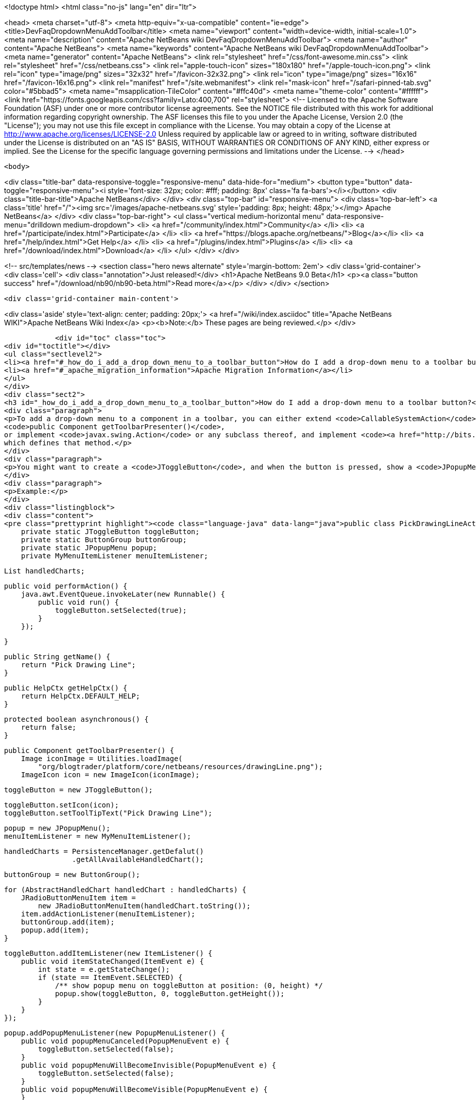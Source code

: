 

<!doctype html>
<html class="no-js" lang="en" dir="ltr">
    
<head>
    <meta charset="utf-8">
    <meta http-equiv="x-ua-compatible" content="ie=edge">
    <title>DevFaqDropdownMenuAddToolbar</title>
    <meta name="viewport" content="width=device-width, initial-scale=1.0">
    <meta name="description" content="Apache NetBeans wiki DevFaqDropdownMenuAddToolbar">
    <meta name="author" content="Apache NetBeans">
    <meta name="keywords" content="Apache NetBeans wiki DevFaqDropdownMenuAddToolbar">
    <meta name="generator" content="Apache NetBeans">
    <link rel="stylesheet" href="/css/font-awesome.min.css">
    <link rel="stylesheet" href="/css/netbeans.css">
    <link rel="apple-touch-icon" sizes="180x180" href="/apple-touch-icon.png">
    <link rel="icon" type="image/png" sizes="32x32" href="/favicon-32x32.png">
    <link rel="icon" type="image/png" sizes="16x16" href="/favicon-16x16.png">
    <link rel="manifest" href="/site.webmanifest">
    <link rel="mask-icon" href="/safari-pinned-tab.svg" color="#5bbad5">
    <meta name="msapplication-TileColor" content="#ffc40d">
    <meta name="theme-color" content="#ffffff">
    <link href="https://fonts.googleapis.com/css?family=Lato:400,700" rel="stylesheet"> 
    <!--
        Licensed to the Apache Software Foundation (ASF) under one
        or more contributor license agreements.  See the NOTICE file
        distributed with this work for additional information
        regarding copyright ownership.  The ASF licenses this file
        to you under the Apache License, Version 2.0 (the
        "License"); you may not use this file except in compliance
        with the License.  You may obtain a copy of the License at
        http://www.apache.org/licenses/LICENSE-2.0
        Unless required by applicable law or agreed to in writing,
        software distributed under the License is distributed on an
        "AS IS" BASIS, WITHOUT WARRANTIES OR CONDITIONS OF ANY
        KIND, either express or implied.  See the License for the
        specific language governing permissions and limitations
        under the License.
    -->
</head>


    <body>
        

<div class="title-bar" data-responsive-toggle="responsive-menu" data-hide-for="medium">
    <button type="button" data-toggle="responsive-menu"><i style='font-size: 32px; color: #fff; padding: 8px' class='fa fa-bars'></i></button>
    <div class="title-bar-title">Apache NetBeans</div>
</div>
<div class="top-bar" id="responsive-menu">
    <div class='top-bar-left'>
        <a class='title' href="/"><img src='/images/apache-netbeans.svg' style='padding: 8px; height: 48px;'></img> Apache NetBeans</a>
    </div>
    <div class="top-bar-right">
        <ul class="vertical medium-horizontal menu" data-responsive-menu="drilldown medium-dropdown">
            <li> <a href="/community/index.html">Community</a> </li>
            <li> <a href="/participate/index.html">Participate</a> </li>
            <li> <a href="https://blogs.apache.org/netbeans/">Blog</a></li>
            <li> <a href="/help/index.html">Get Help</a> </li>
            <li> <a href="/plugins/index.html">Plugins</a> </li>
            <li> <a href="/download/index.html">Download</a> </li>
        </ul>
    </div>
</div>


        
<!-- src/templates/news -->
<section class="hero news alternate" style='margin-bottom: 2em'>
    <div class='grid-container'>
        <div class='cell'>
            <div class="annotation">Just released!</div>
            <h1>Apache NetBeans 9.0 Beta</h1>
            <p><a class="button success" href="/download/nb90/nb90-beta.html">Read more</a></p>
        </div>
    </div>
</section>

        <div class='grid-container main-content'>
            
<div class='aside' style='text-align: center; padding: 20px;'>
    <a href="/wiki/index.asciidoc" title="Apache NetBeans WIKI">Apache NetBeans Wiki Index</a>
    <p><b>Note:</b> These pages are being reviewed.</p>
</div>

            <div id="toc" class="toc">
<div id="toctitle"></div>
<ul class="sectlevel2">
<li><a href="#_how_do_i_add_a_drop_down_menu_to_a_toolbar_button">How do I add a drop-down menu to a toolbar button?</a></li>
<li><a href="#_apache_migration_information">Apache Migration Information</a></li>
</ul>
</div>
<div class="sect2">
<h3 id="_how_do_i_add_a_drop_down_menu_to_a_toolbar_button">How do I add a drop-down menu to a toolbar button?</h3>
<div class="paragraph">
<p>To add a drop-down menu to a component in a toolbar, you can either extend <code>CallableSystemAction</code> and override
<code>public Component getToolbarPresenter()</code>,
or implement <code>javax.swing.Action</code> or any subclass thereof, and implement <code><a href="http://bits.netbeans.org/dev/javadoc/org-openide-util/org/openide/util/actions/Presenter.Toolbar.html">Presenter.Toolbar</a></code>
which defines that method.</p>
</div>
<div class="paragraph">
<p>You might want to create a <code>JToggleButton</code>, and when the button is pressed, show a <code>JPopupMenu</code>. (Also try <code>org.openide.awt.DropDownButtonFactory</code>.)</p>
</div>
<div class="paragraph">
<p>Example:</p>
</div>
<div class="listingblock">
<div class="content">
<pre class="prettyprint highlight"><code class="language-java" data-lang="java">public class PickDrawingLineAction extends CallableSystemAction {
    private static JToggleButton toggleButton;
    private static ButtonGroup buttonGroup;
    private static JPopupMenu popup;
    private MyMenuItemListener menuItemListener;

    List handledCharts;

    public void performAction() {
        java.awt.EventQueue.invokeLater(new Runnable() {
            public void run() {
                toggleButton.setSelected(true);
            }
        });

    }

    public String getName() {
        return "Pick Drawing Line";
    }

    public HelpCtx getHelpCtx() {
        return HelpCtx.DEFAULT_HELP;
    }

    protected boolean asynchronous() {
        return false;
    }

    public Component getToolbarPresenter() {
        Image iconImage = Utilities.loadImage(
            "org/blogtrader/platform/core/netbeans/resources/drawingLine.png");
        ImageIcon icon = new ImageIcon(iconImage);

        toggleButton = new JToggleButton();

        toggleButton.setIcon(icon);
        toggleButton.setToolTipText("Pick Drawing Line");

        popup = new JPopupMenu();
        menuItemListener = new MyMenuItemListener();

        handledCharts = PersistenceManager.getDefalut()
                        .getAllAvailableHandledChart();

        buttonGroup = new ButtonGroup();

        for (AbstractHandledChart handledChart : handledCharts) {
            JRadioButtonMenuItem item =
                new JRadioButtonMenuItem(handledChart.toString());
            item.addActionListener(menuItemListener);
            buttonGroup.add(item);
            popup.add(item);
        }

        toggleButton.addItemListener(new ItemListener() {
            public void itemStateChanged(ItemEvent e) {
                int state = e.getStateChange();
                if (state == ItemEvent.SELECTED) {
                    /** show popup menu on toggleButton at position: (0, height) */
                    popup.show(toggleButton, 0, toggleButton.getHeight());
                }
            }
        });

        popup.addPopupMenuListener(new PopupMenuListener() {
            public void popupMenuCanceled(PopupMenuEvent e) {
                toggleButton.setSelected(false);
            }
            public void popupMenuWillBecomeInvisible(PopupMenuEvent e) {
                toggleButton.setSelected(false);
            }
            public void popupMenuWillBecomeVisible(PopupMenuEvent e) {
            }
        });

        return toggleButton;
    }

    private class MyMenuItemListener implements ActionListener {
        public void actionPerformed(ActionEvent ev) {
            JMenuItem item = (JMenuItem)ev.getSource();
            String selectedStr = item.getText();

            AnalysisChartTopComponent analysisTc =
                AnalysisChartTopComponent.getSelected();

            if (analysisTc == null) {
                return;
            }

            AbstractChartViewContainer viewContainer =
                analysisTc.getSelectedViewContainer();
            AbstractChartView masterView = viewContainer.getMasterView();
            if (!(masterView instanceof WithDrawingPart)) {
                return;
            }

            DrawingPart drawingPart =
                ((WithDrawingPart)masterView).getCurrentDrawing();

            if (drawingPart == null) {
                JOptionPane.showMessageDialog(
                        WindowManager.getDefault().getMainWindow(),
                        "Please add a layer firstly to pick line type",
                        "Pick line type",
                        JOptionPane.OK_OPTION,
                        null);
                return;
            }

            AbstractHandledChart selectedHandledChart = null;

            for (AbstractHandledChart handledChart : handledCharts) {
                if (handledChart.toString().equalsIgnoreCase(selectedStr)) {
                    selectedHandledChart = handledChart;
                    break;
                }
            }

            if (selectedHandledChart == null) {
                return;
            }

            AbstractHandledChart handledChart =
                selectedHandledChart.createNewInstance();
            handledChart.setPart(drawingPart);
            drawingPart.setHandledChart(handledChart);

            Series masterSeries = viewContainer.getMasterSeries();
            DrawingDescriptor description =
                viewContainer.getDescriptors().findDrawingDescriptor(
                    drawingPart.getLayerName(),
                    masterSeries.getUnit(),
                    masterSeries.getNUnits());

            if (description != null) {
                Node stockNode = analysisTc.getActivatedNodes()[0];
                Node node =
                    stockNode.getChildren()
                        .findChild(DescriptorGroupNode.DRAWINGS)
                        .getChildren().findChild(description.getDisplayName());

                if (node != null) {
                    ViewAction action =
                        (ViewAction)node.getLookup().lookup(ViewAction.class);
                    assert action != null :
                        "view action of this layer's node is null!";
                    action.view();
                }
            } else {
                /** best effort, should not happen */
                viewContainer.setCursorCrossVisible(false);
                drawingPart.setActived(true);

                SwitchHideShowDrawingLineAction.updateToolbar(viewContainer);
            }

        }
    }

}</code></pre>
</div>
</div>
</div>
<div class="sect2">
<h3 id="_apache_migration_information">Apache Migration Information</h3>
<div class="paragraph">
<p>The content in this page was kindly donated by Oracle Corp. to the
Apache Software Foundation.</p>
</div>
<div class="paragraph">
<p>This page was exported from <a href="http://wiki.netbeans.org/DevFaqDropdownMenuAddToolbar">http://wiki.netbeans.org/DevFaqDropdownMenuAddToolbar</a> ,
that was last modified by NetBeans user Jtulach
on 2010-07-24T20:33:44Z.</p>
</div>
<div class="paragraph">
<p><strong>NOTE:</strong> This document was automatically converted to the AsciiDoc format on 2018-02-07, and needs to be reviewed.</p>
</div>
</div>
            
<section class='tools'>
    <ul class="menu align-center">
        <li><a title="Facebook" href="https://www.facebook.com/NetBeans"><i class="fa fa-md fa-facebook"></i></a></li>
        <li><a title="Twitter" href="https://twitter.com/netbeans"><i class="fa fa-md fa-twitter"></i></a></li>
        <li><a title="Github" href="https://github.com/apache/incubator-netbeans"><i class="fa fa-md fa-github"></i></a></li>
        <li><a title="YouTube" href="https://www.youtube.com/user/netbeansvideos"><i class="fa fa-md fa-youtube"></i></a></li>
        <li><a title="Slack" href="https://netbeans.signup.team/"><i class="fa fa-md fa-slack"></i></a></li>
        <li><a title="JIRA" href="https://issues.apache.org/jira/projects/NETBEANS/summary"><i class="fa fa-mf fa-bug"></i></a></li>
    </ul>
    <ul class="menu align-center">
        
        <li><a href="https://github.com/apache/incubator-netbeans-website/blob/master/netbeans.apache.org/src/content/wiki/DevFaqDropdownMenuAddToolbar.asciidoc" title="See this page in github"><i class="fa fa-md fa-edit"></i> See this page in github.</a></li>
    </ul>
</section>

        </div>
        

<div class='grid-container incubator-area'>
    <div class='grid-x grid-padding-x'>
        <div class='large-auto cell'>
        </div>
    </div>
</div>
<footer>
    <div class="grid-container">
        <div class="grid-x grid-padding-x">
            <div class="large-auto cell">
                
                <h1>About</h1>
                <ul>
                    <li><a href="http://www.apache.org/foundation/thanks.html">Thanks</a></li>
                    <li><a href="http://www.apache.org/foundation/sponsorship.html">Sponsorship</a></li>
                    <li><a href="http://www.apache.org/security/">Security</a></li>
                    <li><a href="http://incubator.apache.org/projects/netbeans.html">Incubation Status</a></li>
                </ul>
            </div>
            <div class="large-auto cell">
                <h1><a href="/community/index.html">Community</a></h1>
                <ul>
                    <li><a href="/community/mailing-lists.html">Mailing lists</a></li>
                    <li><a href="/community/committer.html">Becoming a commiter</a></li>
                    <li><a href="/community/events.html">NetBeans Events</a></li>
                    <li><a href="/community/who.html">Who is who</a></li>
                </ul>
            </div>
            <div class="large-auto cell">
                <h1><a href="/participate/index.html">Participate</a></h1>
                <ul>
                    <li><a href="/participate/submit-pr.html">Submitting Pull Requests</a></li>
                    <li><a href="/participate/report-issue.html">Reporting Issues</a></li>
                    <li><a href="/participate/netcat.html">NetCAT - Community Acceptance Testing</a></li>
                    <li><a href="/participate/index.html#documentation">Improving the documentation</a></li>
                </ul>
            </div>
            <div class="large-auto cell">
                <h1><a href="/help/index.html">Get Help</a></h1>
                <ul>
                    <li><a href="/help/index.html#documentation">Documentation</a></li>
                    <li><a href="/wiki/index.asciidoc">Wiki</a></li>
                    <li><a href="/help/index.html#support">Community Support</a></li>
                    <li><a href="/help/commercial-support.html">Commercial Support</a></li>
                </ul>
            </div>
            <div class="large-auto cell">
                <h1><a href="/download/index.html">Download</a></h1>
                <ul>
                    <li><a href="/download/index.html#releases">Releases</a></li>
                    <ul>
                        <li><a href="/download/nb90/index.html">Apache NetBeans 9.0 (beta)</a></li>
                    </ul>
                    <li><a href="/plugins/index.html">Plugins</a></li>
                    <li><a href="/download/index.html#source">Building from source</a></li>
                    <li><a href="/download/index.html#previous">Previous releases</a></li>
                </ul>
            </div>
        </div>
    </div>
</footer>
<div class='footer-disclaimer'>
    <div class="footer-disclaimer-content">
        <p>Copyright &copy; 2017-2018 the <a href="//www.apache.org">The Apache Software Foundation</a>.</p>
        <p>Licensed under the <a href="//www.apache.org/licenses/">Apache Software License, version 2.0.</a></p>
        <p><a href="https://incubator.apache.org/" alt="Apache Incubator"><img src='/images/incubator_feather_egg_logo_bw_crop.png' title='Apache Incubator'></img></a></p>
        <div style='max-width: 40em; margin: 0 auto'>
            <p>Apache NetBeans is an effort undergoing incubation at The Apache Software Foundation</a> (ASF).</p>
            <p>Incubation is required of all newly accepted projects until a further review indicates that the infrastructure, communications, and decision making process have stabilized in a manner
            consistent with other successful ASF projects.</p>
            <p>While incubation status is not necessarily a reflection of the completeness or stability of the code, it does indicate that the project has yet to be fully endorsed by the Apache Software Foundation.</p>
            <p>Apache Incubator, Apache, the Apache feather logo, and the Apache Incubator project logo are trademarks of <a href="//www.apache.org">The Apache Software Foundation</a>.</p>
            <p>Oracle and Java are registered trademarks of Oracle and/or its affiliates.</p>
        </div>
        
    </div>
</div>


        <script src="/js/vendor/jquery-3.2.1.min.js"></script>
        <script src="/js/vendor/what-input.js"></script>
        <script src="/js/vendor/foundation.min.js"></script>
        <script src="/js/netbeans.js"></script>
        <script src="/js/vendor/jquery.colorbox-min.js"></script>
        <script src="https://cdn.rawgit.com/google/code-prettify/master/loader/run_prettify.js"></script>
        <script>
            
            $(function(){ $(document).foundation(); });
        </script>
    </body>
</html>
